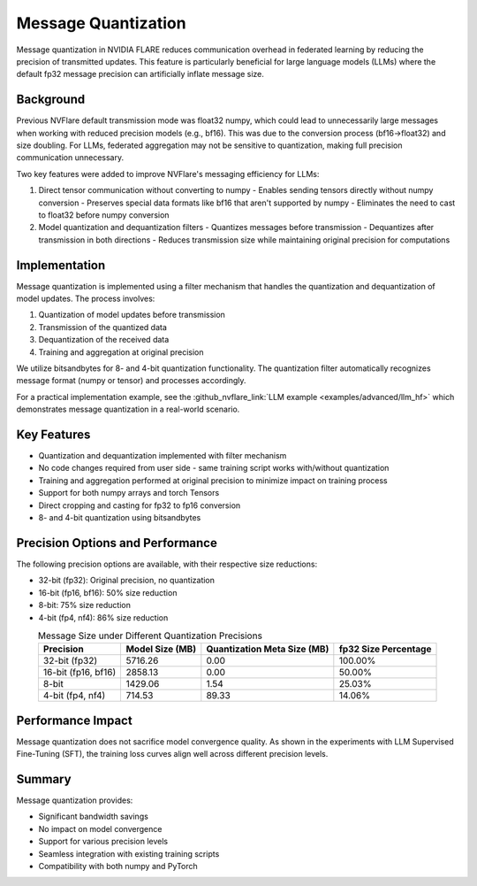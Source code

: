 .. _message_quantization:

Message Quantization
********************

Message quantization in NVIDIA FLARE reduces communication overhead in federated learning by reducing the precision of transmitted updates. This feature is particularly beneficial for large language models (LLMs) where the default fp32 message precision can artificially inflate message size.

Background
==========

Previous NVFlare default transmission mode was float32 numpy, which could lead to unnecessarily large messages when working with reduced precision models (e.g., bf16). This was due to the conversion process (bf16->float32) and size doubling. For LLMs, federated aggregation may not be sensitive to quantization, making full precision communication unnecessary.

Two key features were added to improve NVFlare's messaging efficiency for LLMs:

1. Direct tensor communication without converting to numpy
   - Enables sending tensors directly without numpy conversion
   - Preserves special data formats like bf16 that aren't supported by numpy
   - Eliminates the need to cast to float32 before numpy conversion

2. Model quantization and dequantization filters
   - Quantizes messages before transmission
   - Dequantizes after transmission in both directions
   - Reduces transmission size while maintaining original precision for computations

Implementation
==============

Message quantization is implemented using a filter mechanism that handles the quantization and dequantization of model updates. The process involves:

1. Quantization of model updates before transmission
2. Transmission of the quantized data
3. Dequantization of the received data
4. Training and aggregation at original precision

We utilize bitsandbytes for 8- and 4-bit quantization functionality. The quantization filter automatically recognizes message format (numpy or tensor) and processes accordingly.

For a practical implementation example, see the :github_nvflare_link:`LLM example <examples/advanced/llm_hf>` which demonstrates message quantization in a real-world scenario.

Key Features
============

* Quantization and dequantization implemented with filter mechanism
* No code changes required from user side - same training script works with/without quantization
* Training and aggregation performed at original precision to minimize impact on training process
* Support for both numpy arrays and torch Tensors
* Direct cropping and casting for fp32 to fp16 conversion
* 8- and 4-bit quantization using bitsandbytes

Precision Options and Performance
=================================

The following precision options are available, with their respective size reductions:

* 32-bit (fp32): Original precision, no quantization
* 16-bit (fp16, bf16): 50% size reduction
* 8-bit: 75% size reduction
* 4-bit (fp4, nf4): 86% size reduction

.. table:: Message Size under Different Quantization Precisions
   :widths: auto
   :align: center

   +-------------+-------------+----------------+-------------+
   | Precision   | Model Size  | Quantization   | fp32 Size   |
   |             | (MB)        | Meta Size (MB) | Percentage  |
   +=============+=============+================+=============+
   | 32-bit      | 5716.26     | 0.00           | 100.00%     |
   | (fp32)      |             |                |             |
   +-------------+-------------+----------------+-------------+
   | 16-bit      | 2858.13     | 0.00           | 50.00%      |
   | (fp16, bf16)|             |                |             |
   +-------------+-------------+----------------+-------------+
   | 8-bit       | 1429.06     | 1.54           | 25.03%      |
   +-------------+-------------+----------------+-------------+
   | 4-bit       | 714.53      | 89.33          | 14.06%      |
   | (fp4, nf4)  |             |                |             |
   +-------------+-------------+----------------+-------------+

Performance Impact
==================

Message quantization does not sacrifice model convergence quality. As shown in the experiments with LLM Supervised Fine-Tuning (SFT), the training loss curves align well across different precision levels.

.. image:: ../resources/quantization_loss.png
    :height: 300px

Summary
=======

Message quantization provides:

* Significant bandwidth savings
* No impact on model convergence
* Support for various precision levels
* Seamless integration with existing training scripts
* Compatibility with both numpy and PyTorch 